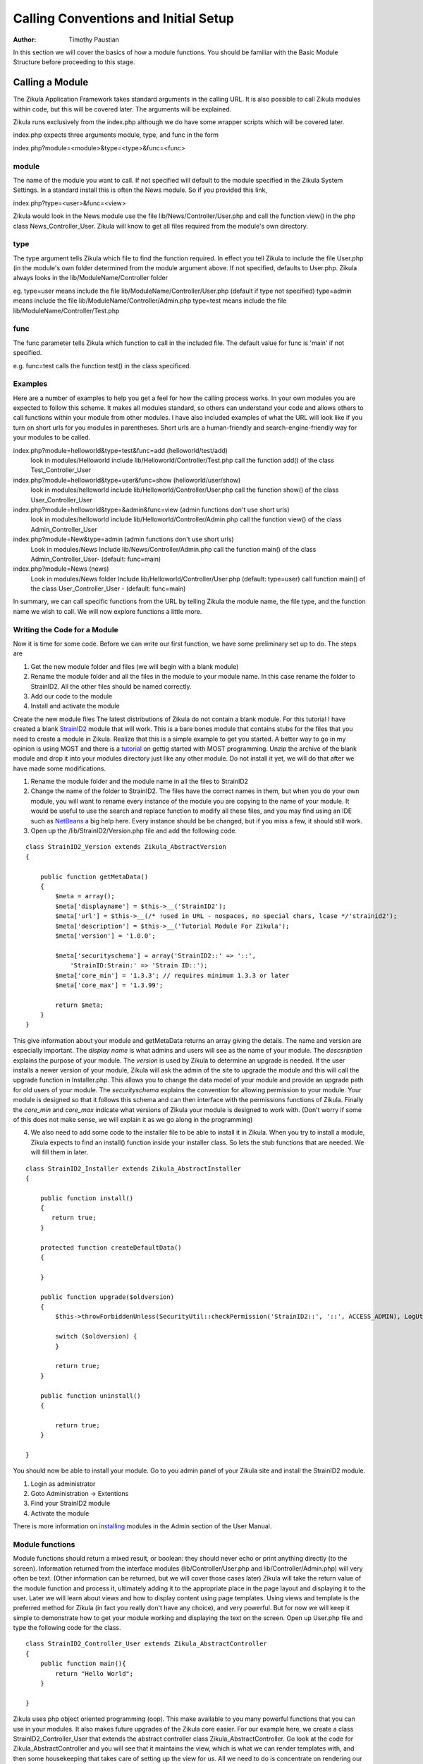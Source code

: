 .. _Structure: 5_2_Bacis_Module_Structure.rst
.. _StrainID2: https://github.com/paustian/Blank_StrainID2
.. _tutorial: 6_2_Module_Programming.rst
.. _NetBeans: https://netbeans.org/downloads/
.. _installing: 2_3_Content.rst

======================================
Calling Conventions and Initial Setup
======================================

:Author:
    Timothy Paustian

In this section we will cover the basics of how a module functions. You should be familiar with the Basic Module Structure before proceeding to this stage.

Calling a Module
================

The Zikula Application Framework takes standard arguments in the calling URL. It is also possible to call Zikula modules within code, but this will be covered later. The arguments will be explained.

Zikula runs exclusively from the index.php although we do have some wrapper scripts which will be covered later.

index.php expects three arguments module, type, and func in the form 

index.php?module=<module>&type=<type>&func=<func>

module
------

The name of the module you want to call. If not specified will default to the module specified in the Zikula System Settings. In a standard install this is often the News module. So if you provided this link,

index.php?type=<user>&func=<view>

Zikula would look in the News module use the file lib/News/Controller/User.php and call the function view() in the php class News_Controller_User. Zikula will know to get all files required from the module's own directory.

type
----

The type argument tells Zikula which file to find the function required. In effect you tell Zikula to include the file User.php (in the module's own folder determined from the module argument above. If not specified, defaults to User.php. Zikula always looks in the lib/ModuleName/Controller folder

eg.
type=user means include the file lib/ModuleName/Controller/User.php (default if type not specified)
type=admin means include the file lib/ModuleName/Controller/Admin.php
type=test means include the file lib/ModuleName/Controller/Test.php


func
----

The func parameter tells Zikula which function to call in the included file. The default value for func is 'main' if not specified.

e.g.
func=test calls the function test() in the class specificed.

Examples
--------

Here are a number of examples to help you get a feel for how the calling process works. In your own modules you are expected to follow this scheme. It makes all modules standard, so others can understand your code and allows others to call functions within your module from other modules. I have also included examples of what the URL will look like if you turn on short urls for you modules in parentheses. Short urls are a human-friendly and search-engine-friendly way for your modules to be called.

index.php?module=helloworld&type=test&func=add (helloworld/test/add)
    look in modules/Helloworld
    include lib/Helloworld/Controller/Test.php
    call the function add() of the class Test_Controller_User
    
index.php?module=helloworld&type=user&func=show (helloworld/user/show)
    look in modules/helloworld
    include lib/Helloworld/Controller/User.php
    call the function show() of the class User_Controller_User

index.php?module=helloworld&type=&admin&func=view (admin functions don't use short urls)
    look in modules/helloworld
    include lib/Helloworld/Controller/Admin.php
    call the function view() of the class Admin_Controller_User

index.php?module=New&type=admin (admin functions don't use short urls)
    Look in modules/News
    Include lib/News/Controller/Admin.php
    call the function main() of the class Admin_Controller_User- (default: func=main)

index.php?module=News (news)
    Look in modules/News folder
    Include lib/Helloworld/Controller/User.php (default: type=user)
    call function main() of the class User_Controller_User - (default: func=main)

In summary, we can call specific functions from the URL by telling Zikula the module name, the file type, and the function name we wish to call. We will now explore functions a little more.

Writing the Code for a Module
------------------------------

Now it is time for some code. Before we can write our first function, we have some preliminary set up to do. The steps are

1. Get the new module folder and files (we will begin with a blank module)
2. Rename the module folder and all the files in the module to your module name. In this case rename the folder to StrainID2. All the other files should be named correctly.
3. Add our code to the module
4. Install and activate the module

Create the new module files
The latest distributions of Zikula do not contain a blank module. For this tutorial I have created a blank StrainID2_ module that will work. This is a bare bones module that contains stubs for the files that you need to create a module in Zikula. Realize that this is a simple example to get you started. A better way to go in my opinion is using MOST and there is a tutorial_ on gettig started with MOST programming. Unzip the archive of the blank module and drop it into your modules directory just like any other module. Do not install it yet, we will do that after we have made some modifications.

1. Rename the module folder and the module name in all the files to StrainID2
#. Change the name of the folder to StrainID2. The files have the correct names in them, but when you do your own module, you will want to rename every instance of the module you are copying to the name of your module. It would be useful to use the search and replace function to modify all these files, and you may find using an IDE such as NetBeans_ a big help here. Every instance should be be changed, but if you miss a few, it should still work.
#. Open up the /lib/StrainID2/Version.php file and add the following code.

::

    class StrainID2_Version extends Zikula_AbstractVersion
    {
    
        public function getMetaData()
        {
            $meta = array();
            $meta['displayname'] = $this->__('StrainID2');
            $meta['url'] = $this->__(/* !used in URL - nospaces, no special chars, lcase */'strainid2');
            $meta['description'] = $this->__('Tutorial Module For Zikula');
            $meta['version'] = '1.0.0';
    
            $meta['securityschema'] = array('StrainID2::' => '::',
                'StrainID:Strain:' => 'Strain ID::');
            $meta['core_min'] = '1.3.3'; // requires minimum 1.3.3 or later
            $meta['core_max'] = '1.3.99';
            
            return $meta;
        }
    }

This give information about your module and getMetaData returns an array giving the details. The name and version are especially important. The *display name* is what admins and users will see as the name of your module. The *descsription* explains the purpose of your module. The *version* is used by Zikula to determine an upgrade is needed. If the user installs a newer version of your module, Zikula will ask the admin of the site to upgrade the module and this will call the upgrade function in Installer.php. This allows you to change the data model of your module and provide an upgrade path for old users of your module. The *securityschema* explains the convention for allowing permission to your module. Your module is designed so that it follows this schema and can then interface with the permissions functions of Zikula. Finally the *core_min* and *core_max* indicate what versions of Zikula your module is designed to work with. (Don't worry if some of this does not make sense, we will explain it as we go along in the programming)

4. We also need to add some code to the installer file to be able to install it in Zikula. When you try to install a module, Zikula expects to find an install() function inside your installer class. So lets the stub functions that are needed. We will fill them in later.

::

    class StrainID2_Installer extends Zikula_AbstractInstaller
    {
    
        public function install()
        {        
           return true;
        }
        
        protected function createDefaultData()
        {
            
        }
        
        public function upgrade($oldversion)
        {
            $this->throwForbiddenUnless(SecurityUtil::checkPermission('StrainID2::', '::', ACCESS_ADMIN), LogUtil::getErrorMsgPermission());
    
            switch ($oldversion) {
            }
    
            return true;
        }
    
        public function uninstall()
        {
           
            return true;
        }
    
    }

You should now be able to install your module. Go to you admin panel of your Zikula site and install the StrainID2 module.

1. Login as administrator
2. Goto Administration -> Extentions
3. Find your StrainID2 module
4. Activate the module

There is more information on installing_ modules in the Admin section of the User Manual.

Module functions
----------------

Module functions should return a mixed result, or boolean: they should never echo or print anything directly (to the screen). Information returned from the interface modules (lib/Controller/User.php and lib/Controller/Admin.php) will very often be text. (Other information can be returned, but we will cover those cases later) Zikula will take the return value of the module function and process it, ultimately adding it to the appropriate place in the page layout and displaying it to the user. Later we will learn about views and how to display content using page templates. Using views and template is the preferred method for Zikula (in fact you really don't have any choice), and very powerful. But for now we will keep it simple to demonstrate how to get your module working and displaying the text on the screen. Open up User.php file and type the following code for the class.

::

    class StrainID2_Controller_User extends Zikula_AbstractController
    {
        public function main(){
            return "Hello World";
        }
        
    }

Zikula uses php object oriented programming (oop). This make available to you many powerful functions that you can use in your modules. It also makes future upgrades of the Zikula core easier. For our example here, we create a class StrainID2_Controller_User that extends the abstract controller class Zikula_AbstractController. Go look at the code for Zikula_AbstractController and you will see that it maintains the view, which is what we can render templates with, and then some housekeeping that takes care of setting up the view for us. All we need to do is concentrate on rendering our interface. For this simple example, we are just going to return Hello World. 

To test the code point your browser at ZikulaFoler/index.php?module=strainid2. This will call the main() in lib/Controller/User.php. Zikula will now display 'Hello World!' in a nice little box in the center of the content window. Notice how it's rendered with all the rest of the page content. Congratulations, you have come a long way in understanding the module framework and how to get it up and running. In the next installment, we will work on fleshing out the StrainID module.